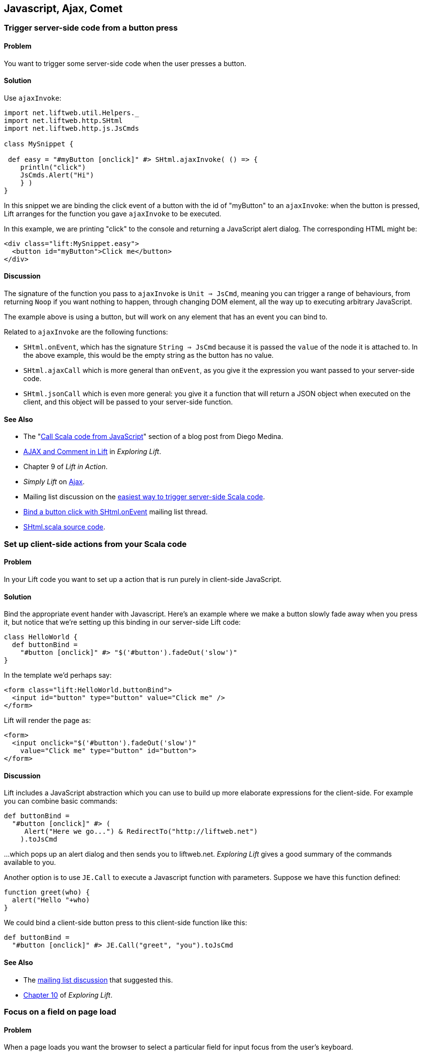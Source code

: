 [[Ajax]]
Javascript, Ajax, Comet
-----------------------

Trigger server-side code from a button press
~~~~~~~~~~~~~~~~~~~~~~~~~~~~~~~~~~~~~~~~~~~~

Problem
^^^^^^^

You want to trigger some server-side code when the user presses a
button.

Solution
^^^^^^^^

Use `ajaxInvoke`:

[source,scala]
----
import net.liftweb.util.Helpers._
import net.liftweb.http.SHtml
import net.liftweb.http.js.JsCmds

class MySnippet {

 def easy = "#myButton [onclick]" #> SHtml.ajaxInvoke( () => {
    println("click")
    JsCmds.Alert("Hi")
    } )
}
----

In this snippet we are binding the click event of a button with the id
of "myButton" to an `ajaxInvoke`: when the button is pressed, Lift
arranges for the function you gave `ajaxInvoke` to be executed.

In this example, we are printing "click" to the console and returning a
JavaScript alert dialog. The corresponding HTML might be:

[source,html]
----
<div class="lift:MySnippet.easy">
  <button id="myButton">Click me</button>
</div>
----

Discussion
^^^^^^^^^^

The signature of the function you pass to `ajaxInvoke` is
`Unit => JsCmd`, meaning you can trigger a range of behaviours, from
returning `Noop` if you want nothing to happen, through changing DOM
element, all the way up to executing arbitrary JavaScript.

The example above is using a button, but will work on any element that
has an event you can bind to.

Related to `ajaxInvoke` are the following functions:

* `SHtml.onEvent`, which has the signature `String => JsCmd` because it
is passed the `value` of the node it is attached to. In the above
example, this would be the empty string as the button has no value.
* `SHtml.ajaxCall` which is more general than `onEvent`, as you give it
the expression you want passed to your server-side code.
* `SHtml.jsonCall` which is even more general: you give it a function
that will return a JSON object when executed on the client, and this
object will be passed to your server-side function.

See Also
^^^^^^^^

* The "http://blog.fmpwizard.com/scala-lift-custom-wizard[Call Scala
code from JavaScript]" section of a blog post from Diego Medina.
* http://exploring.liftweb.net/onepage/index.html#toc-Section-11[AJAX
and Comment in Lift] in _Exploring Lift_.
* Chapter 9 of _Lift in Action_.
* _Simply Lift_ on
http://simply.liftweb.net/index-4.8.html#toc-Section-4.8[Ajax].
* Mailing list discussion on the
https://groups.google.com/forum/?fromgroups#!topic/liftweb/N7ttFlumvuk[easiest
way to trigger server-side Scala code].
* https://groups.google.com/forum/?fromgroups#!topic/liftweb/uAgy21xOMRs[Bind
a button click with SHtml.onEvent] mailing list thread.
* https://github.com/lift/framework/blob/master/web/webkit/src/main/scala/net/liftweb/http/SHtml.scala[SHtml.scala source code].

Set up client-side actions from your Scala code
~~~~~~~~~~~~~~~~~~~~~~~~~~~~~~~~~~~~~~~~~~~~~~~~

Problem
^^^^^^^

In your Lift code you want to set up a action that is run purely in
client-side JavaScript.

Solution
^^^^^^^^

Bind the appropriate event hander with Javascript. Here's an example
where we make a button slowly fade away when you press it, but notice
that we're setting up this binding in our server-side Lift code:

[source,scala]
----
class HelloWorld {
  def buttonBind =
    "#button [onclick]" #> "$('#button').fadeOut('slow')"
}
----

In the template we'd perhaps say:

[source,html]
----
<form class="lift:HelloWorld.buttonBind">
  <input id="button" type="button" value="Click me" />
</form>
----

Lift will render the page as:

[source,html]
----
<form>
  <input onclick="$('#button').fadeOut('slow')"
    value="Click me" type="button" id="button">
</form>
----

Discussion
^^^^^^^^^^

Lift includes a JavaScript abstraction which you can use to build up
more elaborate expressions for the client-side. For example you can
combine basic commands:

[source,scala]
----
def buttonBind =
  "#button [onclick]" #> (
     Alert("Here we go...") & RedirectTo("http://liftweb.net")
    ).toJsCmd
----

...which pops up an alert dialog and then sends you to liftweb.net.
_Exploring Lift_ gives a good summary of the commands available to you.

Another option is to use `JE.Call` to execute a Javascript function with
parameters. Suppose we have this function defined:

[source,javascript]
----
function greet(who) {
  alert("Hello "+who)
}
----

We could bind a client-side button press to this client-side function
like this:

[source,scala]
----
def buttonBind =
  "#button [onclick]" #> JE.Call("greet", "you").toJsCmd
----

See Also
^^^^^^^^

* The https://groups.google.com/d/msg/liftweb/uAgy21xOMRs/bDjS69VWpp4J[mailing list discussion] that suggested this.
* http://exploring.liftweb.net/master/index-10.html#toc-Chapter-10[Chapter 10] of _Exploring Lift_.


Focus on a field on page load
~~~~~~~~~~~~~~~~~~~~~~~~~~~~~

Problem
^^^^^^^

When a page loads you want the browser to select a particular field for
input focus from the user's keyboard.

Solution
^^^^^^^^

Wrap your snippet with `FocusOnLoad`:

[source,scala]
----
import net.liftweb.http.js.JsCmds._
...
"name=username" #> FocusOnLoad(SHtml.text(username, username = _))
----

The above will match against `name="username"` element in the HTML and
replace it with a text input field that will be focused on automatically
when the page loads.

Discussion
^^^^^^^^^^

`FocusOnLoad` is an example of a `NodeSeq => NodeSeq` transformation. In
this case, it takes the result of `SHtml.text` and appends it with the
JavasScript required to set focus on that field. The example uses
`SHtml.text` but it could be any `NodeSeq`.

Related classes are:

* `Focus`, which takes an element id and sets focus on the element via a
`JsCmd`.
* `SetValueAndFocus` which is like `Focus` but takes an additional
`String` value to set on the element.

These two are useful if you need to set focus from Ajax or Comet
components, or any JavaScript Lift response.

See Also
^^^^^^^^

* http://exploring.liftweb.net/master/index-10.html#toc-Chapter-10[Lift
and JavaScript], _Exploring Lift_, chapter 10.
* http://groups.google.com/group/liftweb/browse_thread/thread/c513317f7b01b40a/a95a0426c7e17a46?lnk=gst&q=FocusOnLoad#[FocusOnLoad
for fields you're creating in a snippet]
* http://groups.google.com/group/liftweb/browse_thread/thread/541e6f3a156ccc47/fc501899e7537290?lnk=gst&q=FocusOnLoad#fc501899e7537290[FocusOnLoad
in LiftScreen]
* http://stackoverflow.com/questions/3852122/how-do-i-keep-focus-on-a-textbox-using-lift-the-scala-framework[How
do I keep focus on a textbox?]
* https://github.com/lift/framework/blob/master/web/webkit/src/main/scala/net/liftweb/http/js/JsCommands.scala[JsCommands.scala
source]

Add CSS class to an Ajax Form
~~~~~~~~~~~~~~~~~~~~~~~~~~~~~

Problem
^^^^^^^

You want to set the CSS class of an AJAX form.

Solution
^^^^^^^^

Name the class via `?class=` query parameter:

[source,html]
----
<form class="lift:form.ajax?class=myClass">
...
</form>
----

Discussion
^^^^^^^^^^

If you need to set multiple CSS classes, encode a space between the
class names, e.g., `class=myClass%20anotherClass`.

See Also
^^^^^^^^

* _Simply Lift_ on http://simply.liftweb.net/index-4.8.html[Ajax].
* Mailing list on https://groups.google.com/forum/?fromgroups#!topic/liftweb/EEINT9t8Wd4[Attaching
CSS class to ajax form using designer friendly template doesn't work].

Show a template inside a page dynamically
~~~~~~~~~~~~~~~~~~~~~~~~~~~~~~~~~~~~~~~~~

Problem
^^^^^^^

You want to load an entire page with template and snippets inside of
another template on the fly (i.e., without a browser refresh).

Solution
^^^^^^^^

Use `Template` to load the template, and `SetHtml` to place the content
on the page.

[source,scala]
----
package code.snippet

import net.liftweb.util._
import Helpers._
import net.liftweb.http._
import js.JsCmds._

class MySnippet {

  def sendContent = Templates("some" :: "page" :: Nil).
    map(ns => SetHtml("here", ns)) openOr Noop

  def render = "name=clickme [onclick]" #> SHtml.ajaxInvoke(sendContent _)
}
----

Combine this with:

[source,html]
----
<div class="lift:MySnippet">
  <button name="clickme">Click Me</button>
  <div id="here">Content will appear here</div>
</div>
----

Clicking the button will cause the content of `/some/page.html` to be
loaded into the `here` div.

Discussion
^^^^^^^^^^

`Templates` produces a `Box[NodeSeq]`, the contents of which are mapped
to a `JsCmd` which is sent back to the browser to put the contents of
the page into the div.

See Also
^^^^^^^^

* http://scala-tools.org/mvnsites/liftweb-2.4/net/liftweb/http/js/JsCmds$$SetHtml.html[SetHtml]
documentation.
* https://groups.google.com/forum/?fromgroups#!topic/liftweb/C5UhQn5blHk[Loading Pages With Templates from Other Pages] mailing list discussion.

